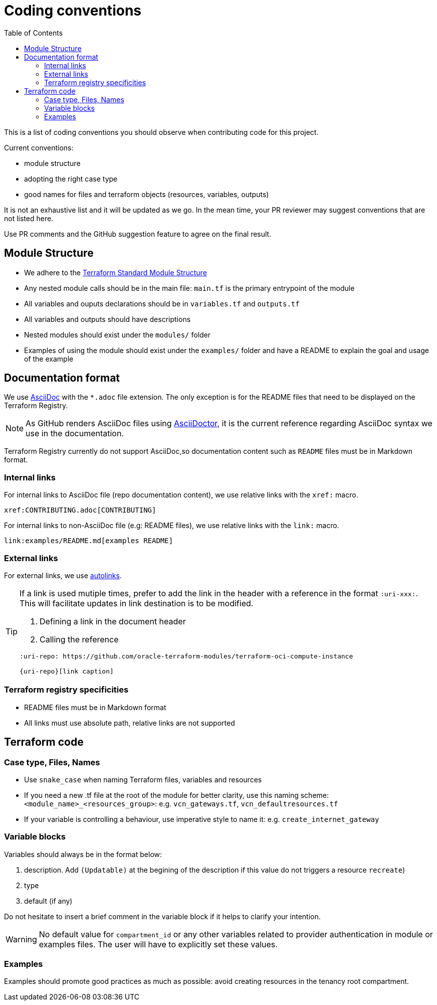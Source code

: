 = Coding conventions
ifdef::env-github[]
:tip-caption: :bulb:
:note-caption: :information_source:
:important-caption: :heavy_exclamation_mark:
:caution-caption: :fire:
:warning-caption: :warning:
endif::[]
:toc:

:uri-terraform-standard-module-structure: https://www.terraform.io/docs/language/modules/develop/structure.html

This is a list of coding conventions you should observe when contributing code for this project.

Current conventions:

- module structure
- adopting the right case type
- good names for files and terraform objects (resources, variables, outputs)

It is not an exhaustive list and it will be updated as we go. In the mean time, your PR reviewer may suggest conventions that are not listed here.

Use PR comments and the GitHub suggestion feature to agree on the final result.

== Module Structure

- We adhere to the {uri-terraform-standard-module-structure}[Terraform Standard Module Structure]
- Any nested module calls should be in the main file: `main.tf` is the primary entrypoint of the module
- All variables and ouputs declarations should be in `variables.tf` and `outputs.tf`
- All variables and outputs should have descriptions
- Nested modules should exist under the `modules/` folder
- Examples of using the module should exist under the `examples/` folder and have a README to explain the goal and usage of the example

== Documentation format

We use https://asciidoc.org/[AsciiDoc] with the `*.adoc` file extension. The only exception is for the README files that need to be displayed on the Terraform Registry.

[NOTE]
====
As GitHub renders AsciiDoc files using https://asciidoctor.org/[AsciiDoctor], it is the current reference regarding AsciiDoc syntax we use in the documentation.
====

Terraform Registry currently do not support AsciiDoc,so documentation content such as `README` files must be in Markdown format.

=== Internal links

For internal links to AsciiDoc file (repo documentation content), we use relative links with the `xref:` macro.

```
xref:CONTRIBUTING.adoc[CONTRIBUTING]
```

For internal links to non-AsciiDoc file (e.g: README files), we use relative links with the `link:` macro.

```
link:examples/README.md[examples README]
```

=== External links

For external links, we use https://docs.asciidoctor.org/asciidoc/latest/macros/autolinks/[autolinks].

[TIP]
====
If a link is used mutiple times, prefer to add the link in the header with a reference in the format `:uri-xxx:`. This will facilitate updates in link destination is to be modified.

. Defining a link in the document header
. Calling the reference

----
:uri-repo: https://github.com/oracle-terraform-modules/terraform-oci-compute-instance

{uri-repo}[link caption]
----

====

===  Terraform registry specificities

- README files must be in Markdown format
- All links must use absolute path, relative links are not supported

== Terraform code

=== Case type, Files, Names

- Use `snake_case` when naming Terraform files, variables and resources
- If you need a new .tf file at the root of the module for better clarity, use this naming scheme: `<module_name>_<resources_group>`: e.g. `vcn_gateways.tf`, `vcn_defaultresources.tf`
- If your variable is controlling a behaviour, use imperative style to name it: e.g. `create_internet_gateway`

=== Variable blocks

Variables should always be in the format below:

. description. Add `(Updatable)` at the begining of the description if this value do not triggers a resource `recreate`)
. type
. default (if any)

Do not hesitate to insert a brief comment in the variable block if it helps to clarify your intention.

WARNING: No default value for `compartment_id` or any other variables related to provider authentication in module or examples files. The user will have to explicitly set these values.

=== Examples

Examples should promote good practices as much as possible: avoid creating resources in the tenancy root compartment.
